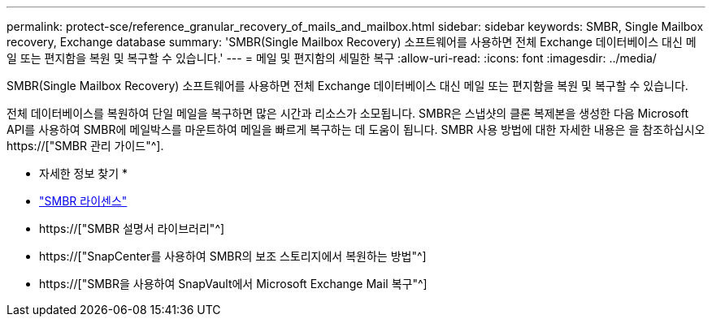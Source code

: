 ---
permalink: protect-sce/reference_granular_recovery_of_mails_and_mailbox.html 
sidebar: sidebar 
keywords: SMBR, Single Mailbox recovery, Exchange database 
summary: 'SMBR(Single Mailbox Recovery) 소프트웨어를 사용하면 전체 Exchange 데이터베이스 대신 메일 또는 편지함을 복원 및 복구할 수 있습니다.' 
---
= 메일 및 편지함의 세밀한 복구
:allow-uri-read: 
:icons: font
:imagesdir: ../media/


[role="lead"]
SMBR(Single Mailbox Recovery) 소프트웨어를 사용하면 전체 Exchange 데이터베이스 대신 메일 또는 편지함을 복원 및 복구할 수 있습니다.

전체 데이터베이스를 복원하여 단일 메일을 복구하면 많은 시간과 리소스가 소모됩니다. SMBR은 스냅샷의 클론 복제본을 생성한 다음 Microsoft API를 사용하여 SMBR에 메일박스를 마운트하여 메일을 빠르게 복구하는 데 도움이 됩니다. SMBR 사용 방법에 대한 자세한 내용은 을 참조하십시오 https://["SMBR 관리 가이드"^].

* 자세한 정보 찾기 *

* link:../install/concept_snapcenter_licenses.html#single-mailbox-recovery-smbr-licenses["SMBR 라이센스"^]
* https://["SMBR 설명서 라이브러리"^]
* https://["SnapCenter를 사용하여 SMBR의 보조 스토리지에서 복원하는 방법"^]
* https://["SMBR을 사용하여 SnapVault에서 Microsoft Exchange Mail 복구"^]

